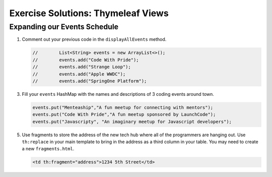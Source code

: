.. _thymeleaf-views-exercise-solutions:

Exercise Solutions: Thymeleaf Views
===================================

Expanding our Events Schedule
-----------------------------

#. Comment out your previous code in the ``displayAllEvents`` method.

   .. sourcecode:: java

      //        List<String> events = new ArrayList<>();
      //        events.add("Code With Pride");
      //        events.add("Strange Loop");
      //        events.add("Apple WWDC");
      //        events.add("SpringOne Platform");
   
3. Fill your ``events`` HashMap with the names and descriptions of 3 coding
   events around town.

   .. sourcecode:: java

      events.put("Menteaship","A fun meetup for connecting with mentors");
      events.put("Code With Pride","A fun meetup sponsored by LaunchCode");
      events.put("Javascripty", "An imaginary meetup for Javascript developers");

5. Use fragments to store the address of the new tech hub where all of the
   programmers are hanging out. Use ``th:replace`` in your main template to
   bring in the address as a third column in your table.
   You may need to create a new ``fragments.html``.

   .. sourcecode:: guess

      <td th:fragment="address">1234 5th Street</td>